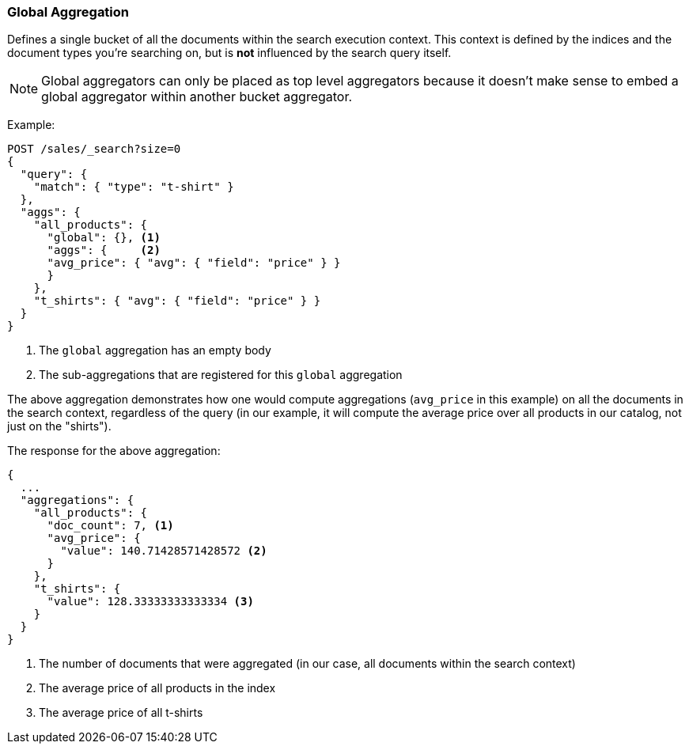[[search-aggregations-bucket-global-aggregation]]
=== Global Aggregation

Defines a single bucket of all the documents within the search execution
context. This context is defined by the indices and the document types you're
searching on, but is *not* influenced by the search query itself.

NOTE:   Global aggregators can only be placed as top level aggregators because
        it doesn't make sense to embed a global aggregator within another
        bucket aggregator.

Example:

[source,console,id=global-aggregation-example]
--------------------------------------------------
POST /sales/_search?size=0
{
  "query": {
    "match": { "type": "t-shirt" }
  },
  "aggs": {
    "all_products": {
      "global": {}, <1>
      "aggs": {     <2>
      "avg_price": { "avg": { "field": "price" } }
      }
    },
    "t_shirts": { "avg": { "field": "price" } }
  }
}
--------------------------------------------------
// TEST[setup:sales]

<1> The `global` aggregation has an empty body
<2> The sub-aggregations that are registered for this `global` aggregation

The above aggregation demonstrates how one would compute aggregations
(`avg_price` in this example) on all the documents in the search context,
regardless of the query (in our example, it will compute the average price over
all products in our catalog, not just on the "shirts").

The response for the above aggregation:

[source,console-result]
--------------------------------------------------
{
  ...
  "aggregations": {
    "all_products": {
      "doc_count": 7, <1>
      "avg_price": {
        "value": 140.71428571428572 <2>
      }
    },
    "t_shirts": {
      "value": 128.33333333333334 <3>
    }
  }
}
--------------------------------------------------
// TESTRESPONSE[s/\.\.\./"took": $body.took,"timed_out": false,"_shards": $body._shards,"hits": $body.hits,/]

<1> The number of documents that were aggregated (in our case, all documents
within the search context)
<2> The average price of all products in the index
<3> The average price of all t-shirts
